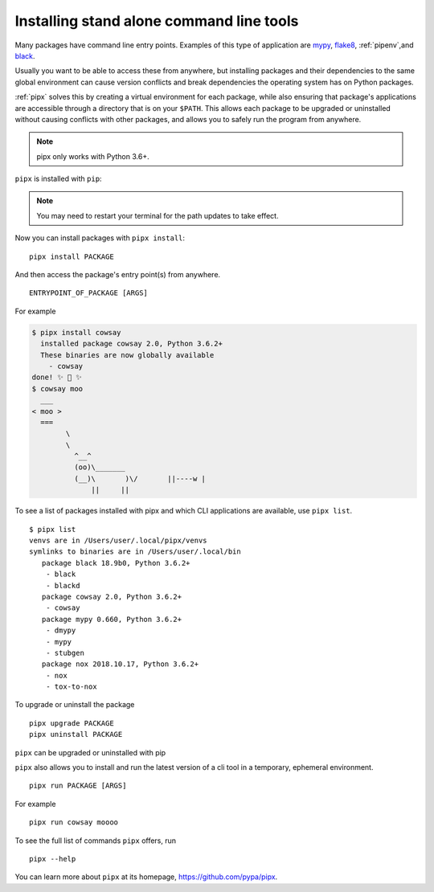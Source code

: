 Installing stand alone command line tools
=========================================

Many packages have command line entry points. Examples of this type of application are
`mypy <https://github.com/python/mypy>`_,
`flake8 <https://github.com/PyCQA/flake8>`_,
:ref:`pipenv`,and
`black <https://github.com/ambv/black>`_.

Usually you want to be able to access these from anywhere,
but installing packages and their dependencies to the same global environment
can cause version conflicts and break dependencies the operating system has
on Python packages.

:ref:`pipx` solves this by creating a virtual
environment for each package, while also ensuring that package's applications
are accessible through a directory that is on your ``$PATH``. This allows each
package to be upgraded or uninstalled without causing conflicts with other
packages, and allows you to safely run the program from anywhere.

.. note:: pipx only works with Python 3.6+.

``pipx`` is installed with ``pip``:

.. tab:: Unix/macOS

  .. code-block:: bash

      python3 -m pip install --user pipx

      python3 -m pipx ensurepath  # ensures the path of the CLI application directory is on your $PATH

.. tab:: Windows

  .. code-block:: bat

      py -m pip install --user pipx
      py -m pipx ensurepath

.. Note:: You may need to restart your terminal for the path updates to take effect.

Now you can install packages with ``pipx install``::

  pipx install PACKAGE

And then access the package's entry point(s) from anywhere.
::

  ENTRYPOINT_OF_PACKAGE [ARGS]

For example

.. code-block:: console

      $ pipx install cowsay
        installed package cowsay 2.0, Python 3.6.2+
        These binaries are now globally available
          - cowsay
      done! ✨ 🌟 ✨
      $ cowsay moo
        ___
      < moo >
        ===
              \
              \
                ^__^
                (oo)\_______
                (__)\       )\/       ||----w |
                    ||     ||

To see a list of packages installed with pipx and which CLI applications are available, use ``pipx list``.

::

  $ pipx list
  venvs are in /Users/user/.local/pipx/venvs
  symlinks to binaries are in /Users/user/.local/bin
     package black 18.9b0, Python 3.6.2+
      - black
      - blackd
     package cowsay 2.0, Python 3.6.2+
      - cowsay
     package mypy 0.660, Python 3.6.2+
      - dmypy
      - mypy
      - stubgen
     package nox 2018.10.17, Python 3.6.2+
      - nox
      - tox-to-nox

To upgrade or uninstall the package

::

  pipx upgrade PACKAGE
  pipx uninstall PACKAGE

``pipx`` can be upgraded or uninstalled with pip

.. tab:: Unix/macOS

  .. code-block:: bash

      python3 -m pip install -U pipx
      python3 -m pip uninstall pipx

.. tab:: Windows

  .. code-block:: bat

      py -m pip install -U pipx
      py -m pip uninstall pipx
      
``pipx`` also allows you to install and run the latest version of a cli tool
in a temporary, ephemeral environment.

::

  pipx run PACKAGE [ARGS]

For example

::

  pipx run cowsay moooo

To see the full list of commands ``pipx`` offers, run

::

  pipx --help

You can learn more about ``pipx`` at its homepage,
https://github.com/pypa/pipx.
